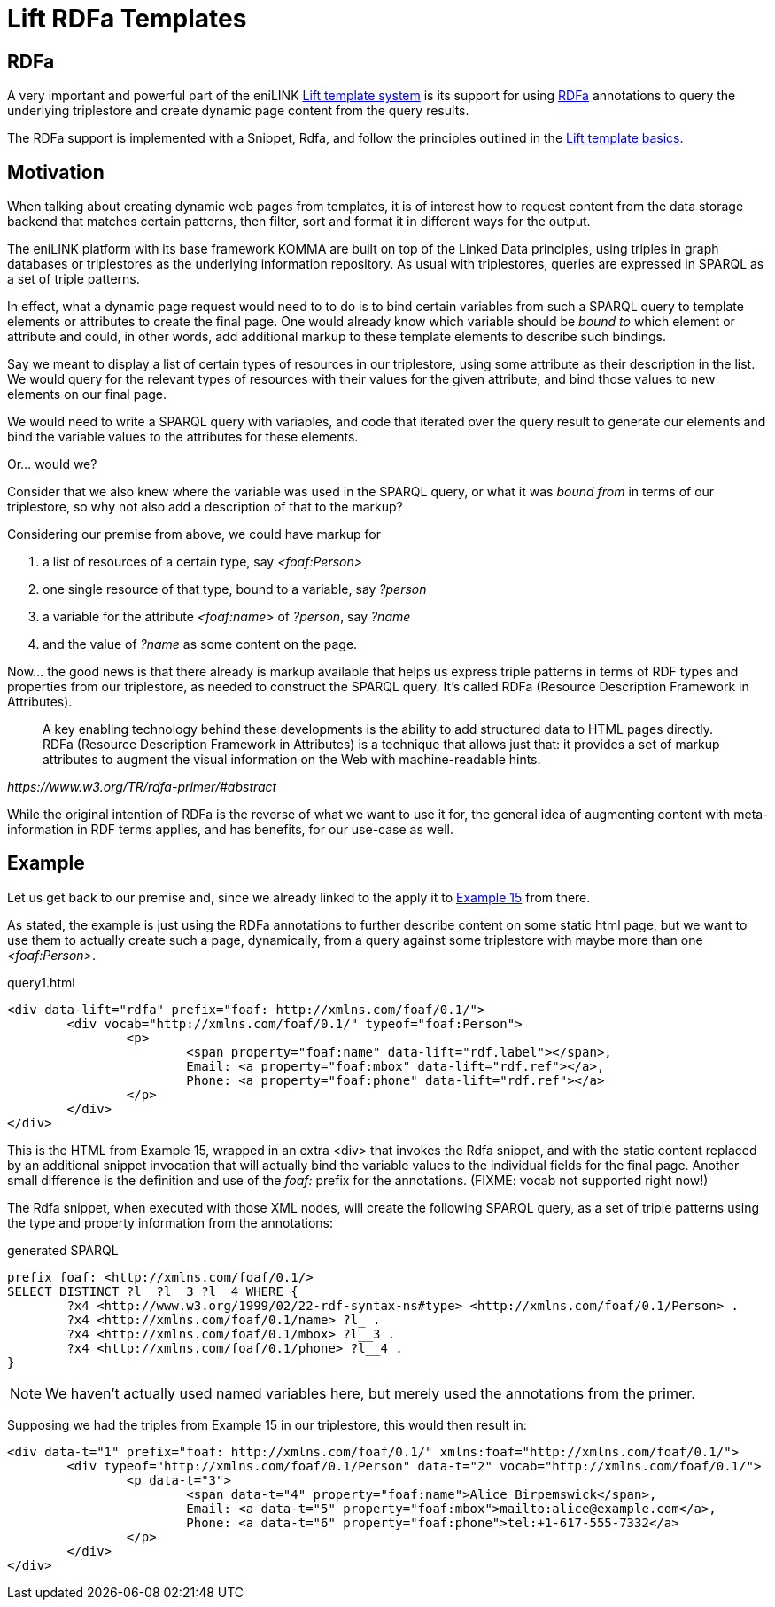 = Lift RDFa Templates

toc::[]

== RDFa

A very important and powerful part of the eniLINK
link:index.html[Lift template system] is its support for using
https://www.w3.org/TR/rdfa-primer/[RDFa] annotations to query the underlying
triplestore and create dynamic page content from the query results.

The RDFa support is implemented with a Snippet, Rdfa, and follow the
principles outlined in the link:index.html[Lift template basics].

== Motivation

When talking about creating dynamic web pages from templates, it
is of interest how to request content from the data storage backend that
matches certain patterns, then filter, sort and format it in different ways
for the output.

The eniLINK platform with its base framework KOMMA are built on top of the
Linked Data principles, using triples in graph databases or triplestores as
the underlying information repository. As usual with triplestores, queries
are expressed in SPARQL as a set of triple patterns.

In effect, what a dynamic page request would need to to do is to bind
certain variables from such a SPARQL query to template elements or
attributes to create the final page. One would already know which variable
should be _bound to_ which element or attribute and could, in other words,
add additional markup to these template elements to describe such bindings.

Say we meant to display a list of certain types of resources in our
triplestore, using some attribute as their description in the list. We would
query for the relevant types of resources with their values for the given
attribute, and bind those values to new elements on our final page.

We would need to write a SPARQL query with variables, and code that iterated
over the query result to generate our elements and bind the variable values
to the attributes for these elements.

Or... would we?

Consider that we also knew where the variable was used in the SPARQL query,
or what it was _bound from_ in terms of our triplestore, so why not also add
a description of that to the markup?

Considering our premise from above, we could have markup for

. a list of resources of a certain type, say _&lt;foaf:Person&gt;_
. one single resource of that type, bound to a variable, say _?person_
. a variable for the attribute _&lt;foaf:name&gt;_ of _?person_, say _?name_
. and the value of _?name_ as some content on the page.

Now... the good news is that there already is markup available that helps us
express triple patterns in terms of RDF types and properties from our
triplestore, as needed to construct the SPARQL query. It's called RDFa
(Resource Description Framework in Attributes).

[quote, , https://www.w3.org/TR/rdfa-primer/#abstract]
____
A key enabling technology behind these developments is the ability to add
structured data to HTML pages directly. RDFa (Resource Description Framework
in Attributes) is a technique that allows just that: it provides a set of
markup attributes to augment the visual information on the Web with
machine-readable hints.
____

While the original intention of RDFa is the reverse of what we want to use it
for, the general idea of augmenting content with meta-information in RDF terms
applies, and has benefits, for our use-case as well.

== Example

Let us get back to our premise and, since we already linked to the apply it to
https://www.w3.org/TR/rdfa-primer/#exploring-further-social-networks[Example 15]
from there.

As stated, the example is just using the RDFa annotations to further describe
content on some static html page, but we want to use them to actually create
such a page, dynamically, from a query against some triplestore with maybe
more than one _&lt;foaf:Person&gt;_.

.query1.html
[source,html]
----
<div data-lift="rdfa" prefix="foaf: http://xmlns.com/foaf/0.1/">
	<div vocab="http://xmlns.com/foaf/0.1/" typeof="foaf:Person">
		<p>
			<span property="foaf:name" data-lift="rdf.label"></span>,
			Email: <a property="foaf:mbox" data-lift="rdf.ref"></a>,
			Phone: <a property="foaf:phone" data-lift="rdf.ref"></a>
		</p>
	</div>
</div>
----

This is the HTML from Example 15, wrapped in an extra &lt;div&gt; that
invokes the Rdfa snippet, and with the static content replaced by an
additional snippet invocation that will actually bind the variable values to
the individual fields for the final page.
Another small difference is the definition and use of the _foaf:_ prefix for
the annotations. (FIXME: vocab not supported right now!)

The Rdfa snippet, when executed with those XML nodes, will create the
following SPARQL query, as a set of triple patterns using the type and property
information from the annotations:

.generated SPARQL
[source,sparql]
----
prefix foaf: <http://xmlns.com/foaf/0.1/>
SELECT DISTINCT ?l_ ?l__3 ?l__4 WHERE {
	?x4 <http://www.w3.org/1999/02/22-rdf-syntax-ns#type> <http://xmlns.com/foaf/0.1/Person> . 
	?x4 <http://xmlns.com/foaf/0.1/name> ?l_ . 
	?x4 <http://xmlns.com/foaf/0.1/mbox> ?l__3 . 
	?x4 <http://xmlns.com/foaf/0.1/phone> ?l__4 . 
}
----

NOTE: We haven't actually used named variables here, but merely used the annotations from the primer.

Supposing we had the triples from Example 15 in our triplestore, this would
then result in:

[source,html]
----
<div data-t="1" prefix="foaf: http://xmlns.com/foaf/0.1/" xmlns:foaf="http://xmlns.com/foaf/0.1/">
	<div typeof="http://xmlns.com/foaf/0.1/Person" data-t="2" vocab="http://xmlns.com/foaf/0.1/">
		<p data-t="3">
			<span data-t="4" property="foaf:name">Alice Birpemswick</span>,
			Email: <a data-t="5" property="foaf:mbox">mailto:alice@example.com</a>,
			Phone: <a data-t="6" property="foaf:phone">tel:+1-617-555-7332</a>
		</p>
	</div>
</div>
